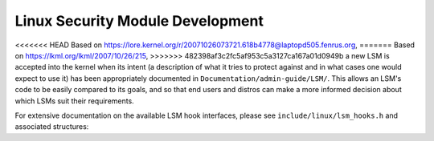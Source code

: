 =================================
Linux Security Module Development
=================================

<<<<<<< HEAD
Based on https://lore.kernel.org/r/20071026073721.618b4778@laptopd505.fenrus.org,
=======
Based on https://lkml.org/lkml/2007/10/26/215,
>>>>>>> 482398af3c2fc5af953c5a3127ca167a01d0949b
a new LSM is accepted into the kernel when its intent (a description of
what it tries to protect against and in what cases one would expect to
use it) has been appropriately documented in ``Documentation/admin-guide/LSM/``.
This allows an LSM's code to be easily compared to its goals, and so
that end users and distros can make a more informed decision about which
LSMs suit their requirements.

For extensive documentation on the available LSM hook interfaces, please
see ``include/linux/lsm_hooks.h`` and associated structures:

.. kernel-doc:: include/linux/lsm_hooks.h
   :internal:

